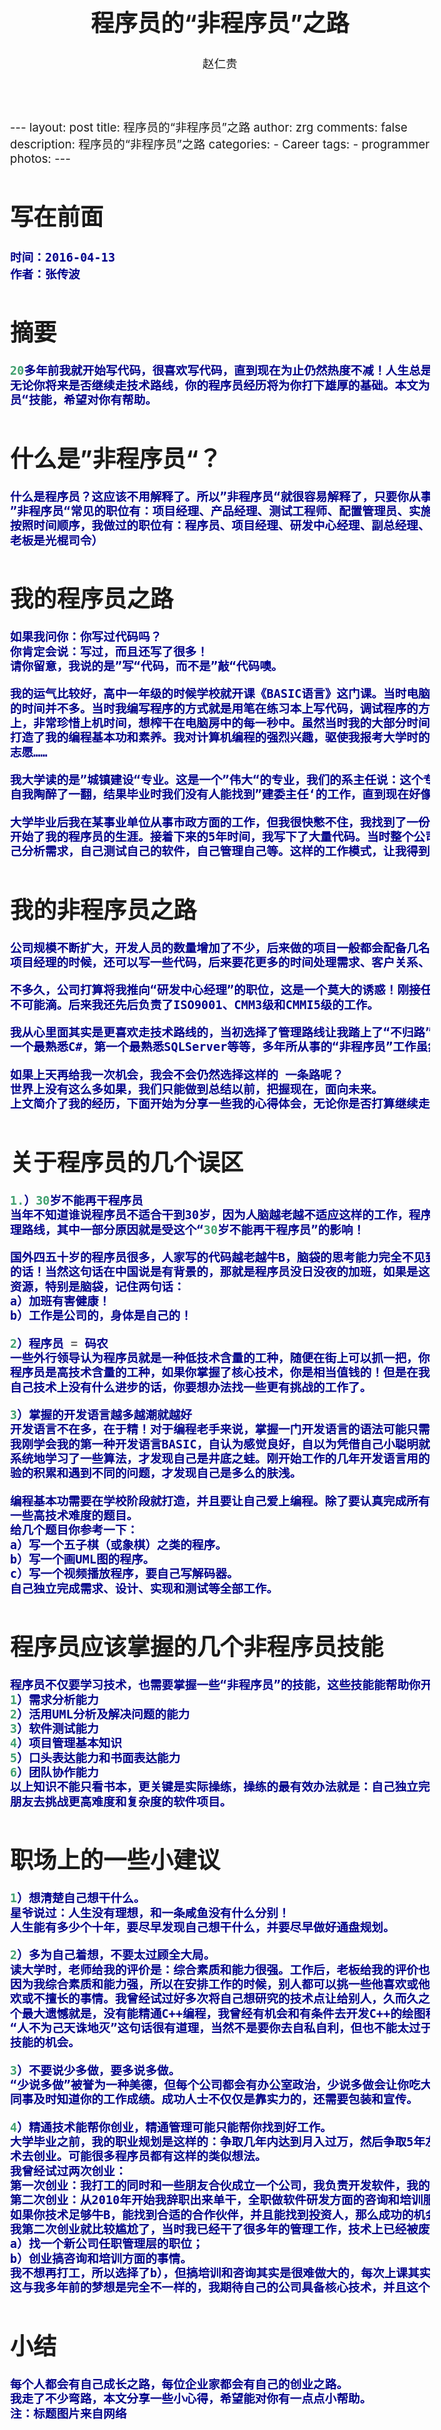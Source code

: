 #+TITLE:     程序员的“非程序员”之路
#+AUTHOR:    赵仁贵
#+EMAIL:     zrg1390556487@gmail.com
#+LANGUAGE:  cn
#+OPTIONS:   H:3 num:nil toc:nil \n:nil @:t ::t |:t ^:nil -:t f:t *:t <:t
#+OPTIONS:   TeX:t LaTeX:t skip:nil d:nil todo:t pri:nil tags:not-in-toc
#+INFOJS_OPT: view:plain toc:t ltoc:t mouse:underline buttons:0 path:http://cs3.swfc.edu.cn/~20121156044/.org-info.js />
#+HTML_HEAD: <link rel="stylesheet" type="text/css" href="http://cs3.swfu.edu.cn/~20121156044/.org-manual.css" />
#+HTML_HEAD: <style>body {font-size:14pt} code {font-weight:bold;font-size:100%; color:darkblue}</style>
#+EXPORT_SELECT_TAGS: export
#+EXPORT_EXCLUDE_TAGS: noexport
#+LINK_UP:   
#+LINK_HOME: 
#+XSLT: 

#+BEGIN_EXPORT HTML
---
layout: post
title: 程序员的“非程序员”之路
author: zrg
comments: false
description: 程序员的“非程序员”之路
categories:
- Career
tags:
- programmer
photos:
---
#+END_EXPORT

# (setq org-export-html-use-infojs nil)
# (setq org-export-html-style nil)

* 写在前面
: 时间：2016-04-13
: 作者：张传波
* 摘要
#+BEGIN_SRC emacs-lisp 
20多年前我就开始写代码，很喜欢写代码，直到现在为止仍然热度不减！人生总是会和你开点小玩笑，我在多年之前走上了”非程序员“之路。我觉得
无论你将来是否继续走技术路线，你的程序员经历将为你打下雄厚的基础。本文为你分享我的一些心得，为你分享一些程序员也应该掌握的”非程序
员“技能，希望对你有帮助。
#+END_SRC
* 什么是”非程序员“？
#+BEGIN_SRC emacs-lisp
什么是程序员？这应该不用解释了。所以”非程序员“就很容易解释了，只要你从事的是IT类工作，但又不是写代码的，你就是”非程序员“！
”非程序员“常见的职位有：项目经理、产品经理、测试工程师、配置管理员、实施工程师、SQA等；除此以外还有部门经理、副总、总经理、老板！
按照时间顺序，我做过的职位有：程序员、项目经理、研发中心经理、副总经理、常务副总，后来我创业了，所以老板我也当了一回！（PS：我这个
老板是光棍司令） 
#+END_SRC
* 我的程序员之路
#+BEGIN_SRC emacs-lisp
如果我问你：你写过代码吗？
你肯定会说：写过，而且还写了很多！
请你留意，我说的是”写“代码，而不是”敲“代码噢。

我的运气比较好，高中一年级的时候学校就开课《BASIC语言》这门课。当时电脑是很稀缺的资源，家里没有计算机，虽然学校有计算机房，但上机
的时间并不多。当时我编写程序的方式就是用笔在练习本上写代码，调试程序的方法就是在脑袋里面运行这个程序。平时我写下大量的代码在练习本
上，非常珍惜上机时间，想榨干在电脑房中的每一秒中。虽然当时我的大部分时间是在练习本上写代码，在脑袋中运行，但就是因为这样的编程方式
打造了我的编程基本功和素养。我对计算机编程的强烈兴趣，驱使我报考大学时的第一志愿就是计算机软件，但我的高考成绩不理想，只考上了第二
志愿……

我大学读的是”城镇建设“专业。这是一个”伟大“的专业，我们的系主任说：这个专业是用来培养建委主任的（现在叫建设局局长）！当时我们兴奋和
自我陶醉了一翻，结果毕业时我们没有人能找到”建委主任‘的工作，直到现在好像也没有同学坐上了这个岗位。

大学毕业后我在某事业单位从事市政方面的工作，但我很快憋不住，我找到了一份新工作，在某软件公司做程序员，开发建筑预算方面的软件，正式
开始了我的程序员的生涯。接着下来的5年时间，我写下了大量代码。当时整个公司13个，其中程序员4人，但作为程序员的我除了写代码，还需要自
己分析需求，自己测试自己的软件，自己管理自己等。这样的工作模式，让我得到全面的锻炼。
#+END_SRC

* 我的非程序员之路
#+BEGIN_SRC emacs-lisp
公司规模不断扩大，开发人员的数量增加了不少，后来做的项目一般都会配备几名程序员和一名测试，而我“理所当然”地当上了项目经理。最开始做
项目经理的时候，还可以写一些代码，后来要花更多的时间处理需求、客户关系、项目管理、团队建设等事情，基本上没有时间去写代码了。

不多久，公司打算将我推向“研发中心经理”的职位，这是一个莫大的诱惑！刚接任研发中心经理一职，还期望能有一半时间来研究技术，实际上这是
不可能滴。后来我还先后负责了ISO9001、CMM3级和CMMI5级的工作。

我从心里面其实是更喜欢走技术路线的，当初选择了管理路线让我踏上了“不归路”。我原本在技术上有很多“第一”：公司中编程最熟练的第一人，第
一个最熟悉C#，第一个最熟悉SQLServer等等，多年所从事的“非程序员”工作虽然让我掌握了不少新技能，但同时也在技术上“废掉”了我的武功。

如果上天再给我一次机会，我会不会仍然选择这样的 一条路呢？
世界上没有这么多如果，我们只能做到总结以前，把握现在，面向未来。
上文简介了我的经历，下面开始为分享一些我的心得体会，无论你是否打算继续走技术之路，希望对你能有帮助。
#+END_SRC

* 关于程序员的几个误区

#+BEGIN_SRC emacs-lisp
1.）30岁不能再干程序员
当年不知道谁说程序员不适合干到30岁，因为人脑越老越不适应这样的工作，程序员要趁30岁前做好转型的准备。我当做了研发中心经理，选择了管
理路线，其中一部分原因就是受这个“30岁不能再干程序员”的影响！

国外四五十岁的程序员很多，人家写的代码越老越牛B，脑袋的思考能力完全不见到减退，反而越发厉害，所以"30岁不能再干程序员"就是一句坑爹
的话！当然这句话在中国说是有背景的，那就是程序员没日没夜的加班，如果是这样的状态，当然是很难挨到30岁的。所以我们要保护好自己的身体
资源，特别是脑袋，记住两句话：
a）加班有害健康！
b）工作是公司的，身体是自己的！

2）程序员 = 码农
一些外行领导认为程序员就是一种低技术含量的工种，随便在街上可以抓一把，你不干还有很多人干！就算是我们程序员本身，也将自己自嘲为“码农”。
程序员是高技术含量的工种，如果你掌握了核心技术，你是相当值钱的！但是在我们中国高技术含量项目或软件太少了，所以如果你连续几个月觉得
自己技术上没有什么进步的话，你要想办法找一些更有挑战的工作了。

3）掌握的开发语言越多越潮就越好
开发语言不在多，在于精！对于编程老手来说，掌握一门开发语言的语法可能只需要几天的时间，但编程的素养和深厚的编程功力是需要多年沉淀的。
我刚学会我的第一种开发语言BASIC，自认为感觉良好，自以为凭借自己小聪明就能运用BASIC写出很强大的程序。后来参加了程序员兴趣小组学习班，
系统地学习了一些算法，才发现自己是井底之蛙。刚开始工作的几年开发语言用的是VB，还学习了一些设计模式，自以为自己很OO，后来随着工作经
验的积累和遇到不同的问题，才发现自己是多么的肤浅。

编程基本功需要在学校阶段就打造，并且要让自己爱上编程。除了要认真完成所有编程课程的课后作业、练习和课程设计外，你自己还要尝试去挑战
一些高技术难度的题目。
给几个题目你参考一下：
a）写一个五子棋（或象棋）之类的程序。
b）写一个画UML图的程序。
c）写一个视频播放程序，要自己写解码器。
自己独立完成需求、设计、实现和测试等全部工作。
#+END_SRC

* 程序员应该掌握的几个非程序员技能
#+BEGIN_SRC emacs-lisp
程序员不仅要学习技术，也需要掌握一些“非程序员”的技能，这些技能能帮助你开阔视野，加速你的成功！
1）需求分析能力
2）活用UML分析及解决问题的能力
3）软件测试能力
4）项目管理基本知识
5）口头表达能力和书面表达能力
6）团队协作能力
以上知识不能只看书本，更关键是实际操练，操练的最有效办法就是：自己独立完成一个软件的所有工作；当自己具备一定基础后，就和几个同学或
朋友去挑战更高难度和复杂度的软件项目。
#+END_SRC

* 职场上的一些小建议
#+BEGIN_SRC emacs-lisp
1）想清楚自己想干什么。
星爷说过：人生没有理想，和一条咸鱼没有什么分别！
人生能有多少个十年，要尽早发现自己想干什么，并要尽早做好通盘规划。

2）多为自己着想，不要太过顾全大局。
读大学时，老师给我的评价是：综合素质和能力很强。工作后，老板给我的评价也是这样。但这样的评价，可能会带来杯具的事情……
因为我综合素质和能力强，所以在安排工作的时候，别人都可以挑一些他喜欢或他擅长的事情做，而我因为是“全能”的，所以我要去干一些别人不喜
欢或不擅长的事情。我曾经试过好多次将自己想研究的技术点让给别人，久而久之我就失去了很多掌握高精尖技术的机会。至今为止我在技术上的一
个最大遗憾就是，没有能精通C++编程，我曾经有机会和有条件去开发C++的绘图程序的，但我让给别人了……
“人不为己天诛地灭”这句话很有道理，当然不是要你去自私自利，但也不能太过于“大公无私”，根据自己的发展路线，要主动去争取一些能提升你的
技能的机会。

3）不要说少多做，要多说多做。
“少说多做”被誉为一种美德，但每个公司都会有办公室政治，少说多做会让你吃大亏，你需要的是多说多做！除了要干好事情，也需要让你的老板、
同事及时知道你的工作成绩。成功人士不仅仅是靠实力的，还需要包装和宣传。

4）精通技术能帮你创业，精通管理可能只能帮你找到好工作。
大学毕业之前，我的职业规划是这样的：争取几年内达到月入过万，然后争取5年左右的时间能通过打工积累一点点的钱和技术，然后通过自己的技
术去创业。可能很多程序员都有这样的类似想法。
我曾经试过两次创业：
第一次创业：我打工的同时和一些朋友合伙成立一个公司，我负责开发软件，我的合作伙伴负责市场方面的工作。但最终还是失败了。
第二次创业：从2010年开始我辞职出来单干，全职做软件研发方面的咨询和培训服务。目前正在进行中……
如果你技术足够牛B，能找到合适的合作伙伴，并且能找到投资人，那么成功的机会是很大的！有技术你就有创业的本钱。
我第二次创业就比较尴尬了，当时我已经干了很多年的管理工作，技术上已经被废武功，我的去路可能只有两个选择：
a）找一个新公司任职管理层的职位；
b）创业搞咨询和培训方面的事情。
我不想再打工，所以选择了b），但搞培训和咨询其实是很难做大的，每次上课其实都是体力活+脑力活。
这与我多年前的梦想是完全不一样的，我期待自己的公司具备核心技术，并且这个核心技术能为社会带来很大价值，公司能通过这样的模式赚到很多钱。
#+END_SRC

* 小结
#+BEGIN_SRC emacs-lisp
每个人都会有自己成长之路，每位企业家都会有自己的创业之路。
我走了不少弯路，本文分享一些小心得，希望能对你有一点点小帮助。
注：标题图片来自网络
#+END_SRC
